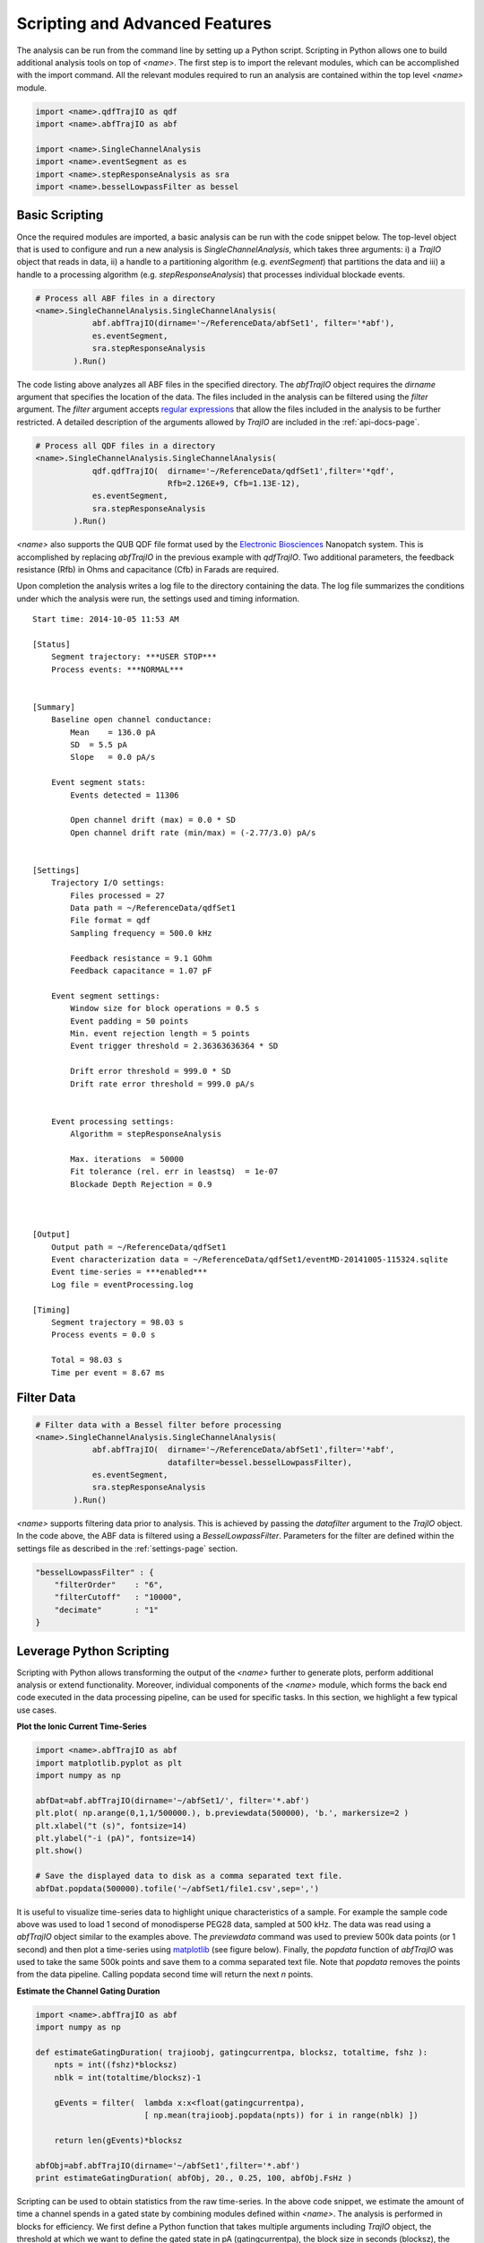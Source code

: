 .. _scripting-page:

Scripting and Advanced Features
=================================


The analysis can be run from the command line by setting up a Python script. Scripting in Python allows one to build additional analysis tools on top of *<name>*. The first step is to import the relevant modules, which can be accomplished with the import command. All the relevant modules required to run an analysis are contained within the top level *<name>* module.


.. sourcecode:: python

    import <name>.qdfTrajIO as qdf
    import <name>.abfTrajIO as abf
    
    import <name>.SingleChannelAnalysis
    import <name>.eventSegment as es
    import <name>.stepResponseAnalysis as sra 
    import <name>.besselLowpassFilter as bessel


Basic Scripting
---------------------------------------------

Once the required modules are imported, a basic analysis can be run with the code snippet below. The top-level object that is used to configure and run a new analysis is *SingleChannelAnalysis*, which takes three arguments: i) a *TrajIO* object that reads in data, ii) a handle to a partitioning algorithm (e.g. *eventSegment*) that partitions the data and iii) a handle to a processing algorithm (e.g. *stepResponseAnalysis*) that processes individual blockade events.



.. sourcecode:: python

    # Process all ABF files in a directory
    <name>.SingleChannelAnalysis.SingleChannelAnalysis(
                abf.abfTrajIO(dirname='~/ReferenceData/abfSet1', filter='*abf'), 
                es.eventSegment,
                sra.stepResponseAnalysis
            ).Run()
    


The code listing above analyzes all ABF files in the specified directory. The *abfTrajIO* object requires the *dirname* argument that specifies the location of the data. The files included in the analysis can be filtered using the *filter* argument. The *filter* argument accepts `regular expressions <http://en.wikipedia.org/wiki/Regular_expression>`_ that allow the files included in the analysis to be further restricted. A detailed description of the  arguments allowed by *TrajIO* are included in the :ref:`api-docs-page`. 

.. sourcecode:: python

    # Process all QDF files in a directory
    <name>.SingleChannelAnalysis.SingleChannelAnalysis(
                qdf.qdfTrajIO(  dirname='~/ReferenceData/qdfSet1',filter='*qdf', 
                                Rfb=2.126E+9, Cfb=1.13E-12), 
                es.eventSegment,
                sra.stepResponseAnalysis
            ).Run() 

*<name>* also supports the QUB QDF file format used by the `Electronic Biosciences <http://electronicbio.com>`_ Nanopatch system. This is accomplished by replacing *abfTrajIO* in the previous example with *qdfTrajIO*.  Two additional parameters, the feedback resistance (Rfb) in Ohms and capacitance (Cfb) in Farads are required.

Upon completion the analysis writes a log file to the directory containing the data. The log file summarizes the conditions under which the analysis were run, the settings used and timing information. 

::

    Start time: 2014-10-05 11:53 AM

    [Status]
        Segment trajectory: ***USER STOP***
        Process events: ***NORMAL***


    [Summary]
        Baseline open channel conductance:
            Mean    = 136.0 pA
            SD  = 5.5 pA
            Slope   = 0.0 pA/s

        Event segment stats:
            Events detected = 11306

            Open channel drift (max) = 0.0 * SD
            Open channel drift rate (min/max) = (-2.77/3.0) pA/s


    [Settings]
        Trajectory I/O settings: 
            Files processed = 27
            Data path = ~/ReferenceData/qdfSet1
            File format = qdf
            Sampling frequency = 500.0 kHz

            Feedback resistance = 9.1 GOhm
            Feedback capacitance = 1.07 pF

        Event segment settings:
            Window size for block operations = 0.5 s
            Event padding = 50 points
            Min. event rejection length = 5 points
            Event trigger threshold = 2.36363636364 * SD

            Drift error threshold = 999.0 * SD
            Drift rate error threshold = 999.0 pA/s


        Event processing settings:
            Algorithm = stepResponseAnalysis

            Max. iterations  = 50000
            Fit tolerance (rel. err in leastsq)  = 1e-07
            Blockade Depth Rejection = 0.9



    [Output]
        Output path = ~/ReferenceData/qdfSet1
        Event characterization data = ~/ReferenceData/qdfSet1/eventMD-20141005-115324.sqlite
        Event time-series = ***enabled***
        Log file = eventProcessing.log

    [Timing]
        Segment trajectory = 98.03 s
        Process events = 0.0 s

        Total = 98.03 s
        Time per event = 8.67 ms


Filter Data
---------------------------------------------

.. sourcecode:: python

    # Filter data with a Bessel filter before processing
    <name>.SingleChannelAnalysis.SingleChannelAnalysis(
                abf.abfTrajIO(  dirname='~/ReferenceData/abfSet1',filter='*abf', 
                                datafilter=bessel.besselLowpassFilter), 
                es.eventSegment,
                sra.stepResponseAnalysis
            ).Run()

*<name>* supports filtering data prior to analysis. This is achieved by passing the *datafilter* argument to the *TrajIO* object. In the code above, the ABF data is filtered using a *BesselLowpassFilter*. Parameters for the filter are defined within the settings file as described in the :ref:`settings-page` section.

.. sourcecode:: javascript

    "besselLowpassFilter" : {
        "filterOrder"    : "6",
        "filterCutoff"   : "10000",
        "decimate"       : "1"   
    }

    

Leverage Python Scripting
---------------------------------------------

Scripting with Python allows transforming the output of the *<name>* further to generate plots, perform additional analysis or extend functionality. Moreover, individual components of the *<name>* module, which forms the back end code executed in the data processing pipeline, can be used for specific tasks. In this section, we highlight a few typical use cases. 

**Plot the Ionic Current Time-Series**

.. sourcecode:: python

    import <name>.abfTrajIO as abf
    import matplotlib.pyplot as plt
    import numpy as np
    
    abfDat=abf.abfTrajIO(dirname='~/abfSet1/', filter='*.abf')
    plt.plot( np.arange(0,1,1/500000.), b.previewdata(500000), 'b.', markersize=2 )
    plt.xlabel("t (s)", fontsize=14)
    plt.ylabel("-i (pA)", fontsize=14)
    plt.show()
    
    # Save the displayed data to disk as a comma separated text file.
    abfDat.popdata(500000).tofile('~/abfSet1/file1.csv',sep=',')

It is useful to visualize time-series data to highlight unique characteristics of a sample. For example the sample code above was used to load 1 second of monodisperse PEG28 data, sampled at 500 kHz. The data was read using a *abfTrajIO* object similar to the examples above. The *previewdata* command was used to preview 500k data points (or 1 second) and then plot a time-series using `matplotlib <http://matplotlib.org>`_ (see figure below). Finally, the *popdata* function of *abfTrajIO* was used to take the same 500k points and save them to a comma separated text file. Note that *popdata* removes the points from the data pipeline. Calling popdata second time will return the next *n* points.


.. image:: ../images/advancedFig2.png
   :width: 500 px
   :align: center

**Estimate the Channel Gating Duration**

.. sourcecode:: python

    import <name>.abfTrajIO as abf
    import numpy as np

    def estimateGatingDuration( trajioobj, gatingcurrentpa, blocksz, totaltime, fshz ):
        npts = int((fshz)*blocksz)
        nblk = int(totaltime/blocksz)-1

        gEvents = filter(  lambda x:x<float(gatingcurrentpa), 
                           [ np.mean(trajioobj.popdata(npts)) for i in range(nblk) ])

        return len(gEvents)*blocksz

    abfObj=abf.abfTrajIO(dirname='~/abfSet1',filter='*.abf')
    print estimateGatingDuration( abfObj, 20., 0.25, 100, abfObj.FsHz )

Scripting can be used to obtain statistics from the raw time-series. In the above code snippet, we estimate the amount of time a channel spends in a gated state by combining modules defined within *<name>*. The analysis is performed in blocks for efficiency. We first define a Python function that takes multiple arguments including  *TrajIO* object, the threshold at which we want to define the gated state in pA (gatingcurrentpa), the block size in seconds (blocksz), the total time of the time-series being processed in seconds (totaltime) and the sampling rate of the data in Hz (fshz). The code then calculates the number of blocks in which the channel was in a gated state and returns the time spent in that state in seconds.

**Plot the Output of an Analysis**

This final example shows how one can use *<name>* to process an ionic current time-series and then build a custom script that further analyses and plots the results. This example uses single-molecule mass spectrometry (SMMS) from `Robertson et al., PNAS 2007 <http://www.pnas.org/content/104/20/8207>`_.


.. sourcecode:: python

    import <name>.qdfTrajIO as qdf
    import <name>.abfTrajIO as abf
    
    import <name>.SingleChannelAnalysis
    import <name>.eventSegment as es
    import <name>.stepResponseAnalysis as sra 
    
    import glob
    import pylab as pl
    import numpy as np
    import <name>.sqlite3MDIO as sql
    
    # Process all ABF files in a directory
    <name>.SingleChannelAnalysis.SingleChannelAnalysis(
                abf.abfTrajIO(dirname='~/ReferenceData/abfSet1',filter='*abf'), 
                es.eventSegment,
                sra.stepResponseAnalysis
            ).Run()
    
    
    # Load the results of the analysis
    s=sql.sqlite3MDIO()
    s.openDB(glob.glob("~/ReferenceData/abfSet1/*sqlite")[-1])
    
    # Query the database to obtain the blockade depth and residence times
    q = "ProcessingStatus='normal' and ResTime > 0.2 and BlockDepth between 0.15 and 0.55"
    x=np.hstack( s.queryDB("select BlockDepth from metadata where " + q) )
    y=np.hstack( s.queryDB("select ResTime from metadata where + q") )
    
    # Use matplotlib to plot the results with 2 views: 
    # i)  a 1D histogram of blockade depths and
    # ii) a 2D histogram of the residence times vs. blockade depth
    fig = pl.gcf()
    fig.canvas.set_window_title('Residence Time vs. Blockade Depth')
    
    pl.subplot(2, 1, 1)
    pl.hist(x, bins=500, histtype='step', rwidth=0.1)
    pl.xticks(())
    pl.ylabel("Counts", fontsize=14)
    
    pl.subplot(2, 1, 2)
    pl.hist2d(x,y, bins=250)
    
    pl.xlabel("Blockade Depth", fontsize=14)
    pl.ylabel("Residence Time (ms)", fontsize=14)
    pl.ylim([0.19, 2])
    
    pl.show()

In the code above, we first process all the ABF files in a specified directory similar to the examples in previous sections. Upon completion of the analysis, the results are stored in a SQLite database, which can be then queried using the `structured query language (SQL) <http://en.wikipedia.org/wiki/SQL>`_. 

Next, we generate a two pane plot using `matplotlib <http://matplotlib.org>`_. The top pane contains a histogram of the blockade depth, while the bottom pane plots a 2D histogram of residence time vs. blockade depth.

.. image:: ../images/advancedFig3.png
   :width: 500 px
   :align: center
